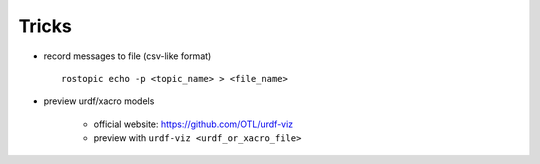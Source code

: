 Tricks
======

+ record messages to file (csv-like format) ::

    rostopic echo -p <topic_name> > <file_name>

+ preview urdf/xacro models

    - official website: https://github.com/OTL/urdf-viz
    - preview with ``urdf-viz <urdf_or_xacro_file>``
